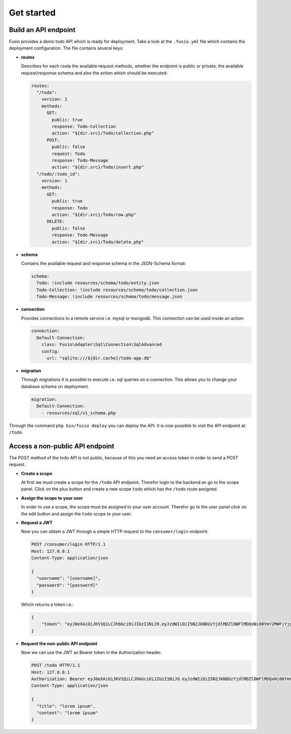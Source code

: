 
Get started
===========

Build an API endpoint
---------------------

Fusio provides a demo todo API which is ready for deployment. Take a look at the 
``.fusio.yml`` file which contains the deployment configuration. The file 
contains several keys:

* **routes**

  Describes for each route the available request methods, whether the endpoint 
  is public or private, the available request/response schema and also the 
  action which should be executed:

  .. code-block:: yaml

    routes:
      "/todo":
        version: 1
        methods:
          GET:
            public: true
            response: Todo-Collection
            action: "${dir.src}/Todo/collection.php"
          POST:
            public: false
            request: Todo
            response: Todo-Message
            action: "${dir.src}/Todo/insert.php"
      "/todo/:todo_id":
        version: 1
        methods:
          GET:
            public: true
            response: Todo
            action: "${dir.src}/Todo/row.php"
          DELETE:
            public: false
            response: Todo-Message
            action: "${dir.src}/Todo/delete.php"

* **schema**

  Contains the available request and response schema in the JSON-Schema format:

  .. code-block:: yaml

    schema:
      Todo: !include resources/schema/todo/entity.json
      Todo-Collection: !include resources/schema/todo/collection.json
      Todo-Message: !include resources/schema/todo/message.json

* **connection**

  Provides connections to a remote service i.e. mysql or mongodb. This 
  connection can be used inside an action:

  .. code-block:: yaml
    
    connection:
      Default-Connection:
        class: Fusio\Adapter\Sql\Connection\SqlAdvanced
        config:
          url: "sqlite:///${dir.cache}/todo-app.db"

* **migration**

  Through migrations it is possible to execute i.e. sql queries on a connection. 
  This allows you to change your database schema on deployment.

  .. code-block:: yaml

    migration:
      Default-Connection:
        - resources/sql/v1_schema.php

Through the command ``php bin/fusio deploy`` you can deploy the API. It is now 
possible to visit the API endpoint at: ``/todo``.

Access a non-public API endpoint
--------------------------------

The POST method of the todo API is not public, because of this you need an 
access token in order to send a POST request.

* **Create a scope**

  At first we must create a scope for the ``/todo`` API endpoint. Therefor login 
  to the backend an go to the scope panel. Click on the plus button and create a 
  new scope ``todo`` which has the ``/todo`` route assigned.

* **Assign the scope to your user**

  In order to use a scope, the scope must be assigned to your user account. 
  Therefor go to the user panel click on the edit button and assign the ``todo``
  scope to your user.

* **Request a JWT**

  Now you can obtain a JWT through a simple HTTP request to the 
  ``consumer/login`` endpoint.

  .. code-block:: http

    POST /consumer/login HTTP/1.1
    Host: 127.0.0.1
    Content-Type: application/json
    
    {
      "username": "[username]",
      "password": "[password]"
    }

  Which returns a token i.e.:

  .. code-block:: json

    {
        "token": "eyJ0eXAiOiJKV1QiLCJhbGciOiJIUzI1NiJ9.eyJzdWIiOiI5N2JkNDUzYjdlMDZlOWFlMDQxNi00YmY2MWFiYjg4MDJjZmRmOWZmN2UyNDg4OTNmNzYyYmU5Njc5MGUzYTk4NDQ3MDEtYjNkYTk1MDYyNCIsImlhdCI6MTQ5MTE2NzIzNiwiZXhwIjoxNDkxMTcwODM2LCJuYW1lIjoidGVzdCJ9.T49Af5wnPIFYbPer3rOn-KV5PcN0FLcBVykUMCIAuwI"
    }

* **Request the non-public API endpoint**

  Now we can use the JWT as Bearer token in the Authorization header.

  .. code-block:: http

    POST /todo HTTP/1.1
    Host: 127.0.0.1
    Authorization: Bearer eyJ0eXAiOiJKV1QiLCJhbGciOiJIUzI1NiJ9.eyJzdWIiOiI5N2JkNDUzYjdlMDZlOWFlMDQxNi00YmY2MWFiYjg4MDJjZmRmOWZmN2UyNDg4OTNmNzYyYmU5Njc5MGUzYTk4NDQ3MDEtYjNkYTk1MDYyNCIsImlhdCI6MTQ5MTE2NzIzNiwiZXhwIjoxNDkxMTcwODM2LCJuYW1lIjoidGVzdCJ9.T49Af5wnPIFYbPer3rOn-KV5PcN0FLcBVykUMCIAuwI
    Content-Type: application/json
    
    {
      "title": "lorem ipsum",
      "content": "lorem ipsum"
    }

